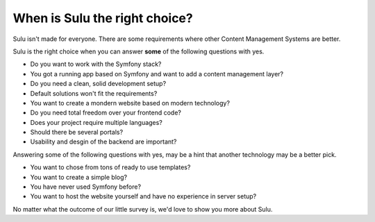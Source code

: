 When is Sulu the right choice?
==============================

Sulu isn't made for everyone. There are some requirements where other Content Management Systems are better.

Sulu is the right choice when you can answer **some** of the following questions with yes.

* Do you want to work with the Symfony stack?
* You got a running app based on Symfony and want to add a content management layer?
* Do you need a clean, solid development setup?
* Default solutions won't fit the requirements?
* You want to create a mondern website based on modern technology?
* Do you need total freedom over your frontend code?
* Does your project require multiple languages?
* Should there be several portals?
* Usability and desgin of the backend are important?

Answering some of the following questions with yes, may be a hint that another technology may be a better pick.

* You want to chose from tons of ready to use templates?
* You want to create a simple blog?
* You have never used Symfony before?
* You want to host the website yourself and have no experience in server setup?

No matter what the outcome of our little survey is, we'd love to show you 
more about Sulu.